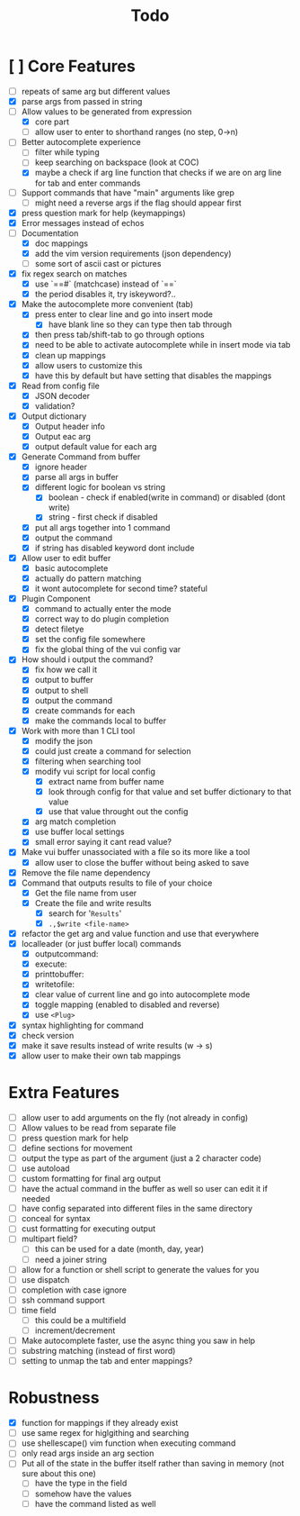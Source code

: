 #+TITLE: Todo

* [ ] Core Features
- [ ] repeats of same arg but different values
- [X] parse args from passed in string
- [-] Allow values to be generated from expression
  + [X] core part
  + [ ] allow user to enter to shorthand ranges (no step, 0->n)
- [-] Better autocomplete experience
  + [ ] filter while typing
  + [ ] keep searching on backspace (look at COC)
  + [X] maybe a check if arg line function that checks if we are on arg line for tab and enter commands
- [ ] Support commands that have "main" arguments like grep
  - [ ] might need a reverse args if the flag should appear first
- [X] press question mark for help (keymappings)
- [X] Error messages instead of echos
- [-] Documentation
  - [X] doc mappings
  - [X] add the vim version requirements (json dependency)
  - [ ] some sort of ascii cast or pictures
- [X] fix regex search on matches
  + [X] use `==#` (matchcase) instead of `==`
  + [X] the period disables it, try iskeyword?..
- [X] Make the autocomplete more convenient (tab)
  - [X] press enter to clear line and go into insert mode
    - [X] have blank line so they can type then tab through
  - [X] then press tab/shift-tab to go through options
  - [X] need to be able to activate autocomplete while in insert mode via tab
  - [X] clean up mappings
  - [X] allow users to customize this
  - [X] have this by default but have setting that disables the mappings
- [X] Read from config file
  + [X] JSON decoder
  + [X] validation?
- [X] Output dictionary
  + [X] Output header info
  + [X] Output eac arg
  + [X] output default value for each arg
- [X] Generate Command from buffer
  + [X] ignore header
  + [X] parse all args in buffer
  + [X] different logic for boolean vs string
    + [X] boolean - check if enabled(write in command) or disabled (dont write)
    + [X] string  - first check if disabled
  + [X] put all args together into 1 command
  + [X] output the command
  + [X] if string has disabled keyword dont include
- [X] Allow user to edit buffer
  - [X] basic autocomplete
  - [X] actually do pattern matching
  - [X] it wont autocomplete for second time? stateful
- [X] Plugin Component
  + [X] command to actually enter the mode
  + [X] correct way to do plugin completion
  + [X] detect filetye
  + [X] set the config file somewhere
  + [X] fix the global thing of the vui config var
- [X] How should i output the command?
  - [X] fix how we call it
  - [X] output to buffer
  - [X] output to shell
  - [X] output the command
  - [X] create commands for each
  - [X] make the commands local to buffer
- [X] Work with more than 1 CLI tool
  - [X] modify the json
  - [X] could just create a command for selection
  - [X] filtering when searching tool
  - [X] modify vui script for local config
    - [X] extract name from buffer name
    - [X] look through config for that value and set buffer dictionary to that value
    - [X] use that value throught out the config
  - [X] arg match completion
  - [X] use buffer local settings
  - [X] small error saying it cant read value?
- [X] Make vui buffer unassociated with a file so its more like a tool
  - [X]allow user to close the buffer without being asked to save
- [X] Remove the file name dependency
- [X] Command that outputs results to file of your choice
  - [X] Get the file name from user
  - [X] Create the file and write results
    - [X] search for '=Results='
    - [X] =.,$write <file-name>=
- [X] refactor the get arg and value function and use that everywhere
- [X] localleader (or just buffer local) commands
  - [X] outputcommand:
  - [X] execute:
  - [X] printtobuffer:
  - [X] writetofile:
  - [X] clear value of current line and go into autocomplete mode
  - [X] toggle mapping (enabled to disabled and reverse)
  - [X] use =<Plug>=
- [X] syntax highlighting for command
- [X] check version
- [X] make it save results instead of write results (w -> s)
- [X] allow user to make their own tab mappings
* Extra Features
- [ ] allow user to add arguments on the fly (not already in config)
- [ ] Allow values to be read from separate file
- [ ] press question mark for help
- [ ] define sections for movement
- [ ] output the type as part of the argument (just a 2 character code)
- [ ] use autoload
- [ ] custom formatting for final arg output
- [ ] have the actual command in the buffer as well so user can edit it if needed
- [ ] have config separated into different files in the same directory
- [ ] conceal for syntax
- [ ] cust formatting for executing output
- [ ] multipart field?
  + [ ] this can be used for a date (month, day, year)
  + [ ] need a joiner string
- [ ] allow for a function or shell script to generate the values for you
- [ ] use dispatch
- [ ] completion with case ignore
- [ ] ssh command support
- [ ] time field
  + [ ] this could be a multifield
  + [ ] increment/decrement
- [ ] Make autocomplete faster, use the async thing you saw in help
- [ ] substring matching (instead of first word)
- [ ] setting to unmap the tab and enter mappings?
* Robustness
- [X] function for mappings if they already exist
- [ ] use same regex for higlgithing and searching
- [ ] use shellescape() vim function when executing command
- [ ] only read args inside an arg section
- [ ] Put all of the state in the buffer itself rather than saving in memory (not sure about this one)
  - [ ] have the type in the field
  - [ ] somehow have the values
  - [ ] have the command listed as well
